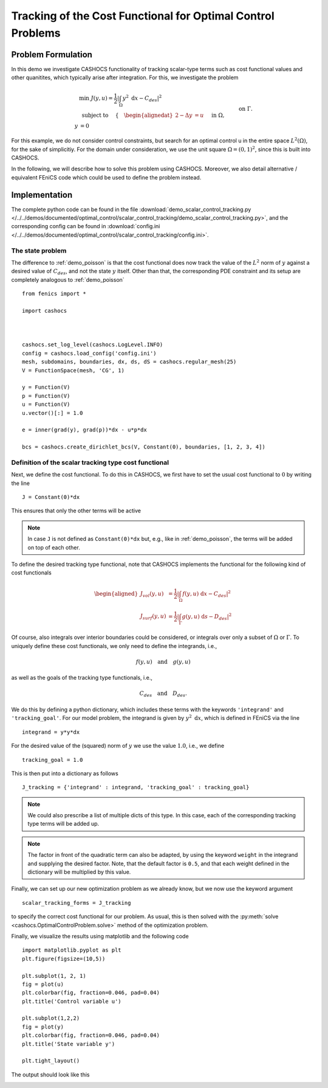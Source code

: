 .. _demo_scalar_control_tracking:

Tracking of the Cost Functional for Optimal Control Problems
============================================================


Problem Formulation
-------------------

In this demo we investigate CASHOCS functionality of tracking scalar-type
terms such as cost functional values and other quanitites, which typically
arise after integration. For this, we investigate the problem

.. math::

    &\min\; J(y,u) = \frac{1}{2} \left\lvert \int_{\Omega} y^2
    \text{ d}x - C_{des} \right\rvert^2 \\
    &\text{ subject to } \quad \left\lbrace \quad
    \begin{alignedat}{2}
    -\Delta y &= u \quad &&\text{ in } \Omega,\\
    y &= 0 \quad &&\text{ on } \Gamma.
    \end{alignedat} \right.


For this example, we do not consider control constraints,
but search for an optimal control u in the entire space :math:`L^2(\Omega)`,
for the sake of simplicitiy. For the domain under consideration, we use the unit square
:math:`\Omega = (0, 1)^2`, since this is built into CASHOCS.

In the following, we will describe how to solve this problem
using CASHOCS. Moreover,
we also detail alternative / equivalent FEniCS code which could
be used to define the problem instead.

Implementation
--------------
The complete python code can be found in the file :download:`demo_scalar_control_tracking.py </../../demos/documented/optimal_control/scalar_control_tracking/demo_scalar_control_tracking.py>`,
and the corresponding config can be found in :download:`config.ini </../../demos/documented/optimal_control/scalar_control_tracking/config.ini>`.


The state problem
*****************

The difference to :ref:`demo_poisson` is that the cost functional does now track the
value of the :math:`L^2` norm of :math:`y` against a desired value of :math:`C_{des}`,
and not the state :math:`y` itself. Other than that, the corresponding PDE constraint
and its setup are completely analogous to :ref:`demo_poisson` ::

    from fenics import *

    import cashocs



    cashocs.set_log_level(cashocs.LogLevel.INFO)
    config = cashocs.load_config('config.ini')
    mesh, subdomains, boundaries, dx, ds, dS = cashocs.regular_mesh(25)
    V = FunctionSpace(mesh, 'CG', 1)

    y = Function(V)
    p = Function(V)
    u = Function(V)
    u.vector()[:] = 1.0

    e = inner(grad(y), grad(p))*dx - u*p*dx

    bcs = cashocs.create_dirichlet_bcs(V, Constant(0), boundaries, [1, 2, 3, 4])


Definition of the scalar tracking type cost functional
******************************************************

Next, we define the cost functional. To do this in CASHOCS, we first have to set
the usual cost functional to :math:`0` by writing the line ::

    J = Constant(0)*dx

This ensures that only the other terms will be active

.. note::

    In case ``J`` is not defined as ``Constant(0)*dx`` but, e.g., like in
    :ref:`demo_poisson`, the terms will be added on top of each other.

To define the desired tracking type functional, note that CASHOCS implements the
functional for the following kind of cost functionals

.. math::

    \begin{aligned}
        J_vol(y,u) &= \frac{1}{2} \left\lvert \int_\Omega f(y,u) \text{ d}x - C_{des} \right\rvert^2 \\
        J_surf(y,u) &= \frac{1}{2} \left\lvert \int_\Gamma g(y,u) \text{ d}s - D_{des} \right\rvert^2
    \end{aligned}

Of course, also integrals over interior boundaries could be considered, or integrals
over only a subset of :math:`\Omega` or :math:`\Gamma`. To uniquely define these
cost functionals, we only need to define the integrands, i.e.,

.. math::

    f(y,u) \quad \text{and} \quad g(y,u)

as well as the goals of the tracking type functionals, i.e.,

.. math::

    C_{des} \quad \text{and} \quad D_{des}.

We do this by defining a python dictionary, which includes these terms with the
keywords ``'integrand'`` and ``'tracking_goal'``. For our model problem, the integrand
is given by :math:`y^2 \text{ d}x`, which is defined in FEniCS via the line ::

    integrand = y*y*dx

For the desired value of the (squared) norm of :math:`y` we use the value :math:`1.0`,
i.e., we define ::

    tracking_goal = 1.0

This is then put into a dictionary as follows ::

    J_tracking = {'integrand' : integrand, 'tracking_goal' : tracking_goal}

.. note::

    We could also prescribe a list of multiple dicts of this type. In this case,
    each of the corresponding tracking type terms will be added up.

.. note::

    The factor in front of the quadratic term can also be adapted, by using the keyword ``weight`` in the integrand and supplying the desired factor. Note, that the default factor is ``0.5``, and that each weight defined in the dictionary will be multiplied by this value.


Finally, we can set up our new optimization problem as we already know, but we
now use the keyword argument ::

    scalar_tracking_forms = J_tracking

to specify the correct cost functional for our problem.
As usual, this is then solved with the :py:meth:`solve <cashocs.OptimalControlProblem.solve>`
method of the optimization problem.

Finally, we visualize the results using matplotlib and the following code ::

    import matplotlib.pyplot as plt
    plt.figure(figsize=(10,5))

    plt.subplot(1, 2, 1)
    fig = plot(u)
    plt.colorbar(fig, fraction=0.046, pad=0.04)
    plt.title('Control variable u')

    plt.subplot(1,2,2)
    fig = plot(y)
    plt.colorbar(fig, fraction=0.046, pad=0.04)
    plt.title('State variable y')

    plt.tight_layout()

The output should look like this

.. image:: /../../demos/documented/optimal_control/scalar_control_tracking/img_scalar_control_tracking.png
